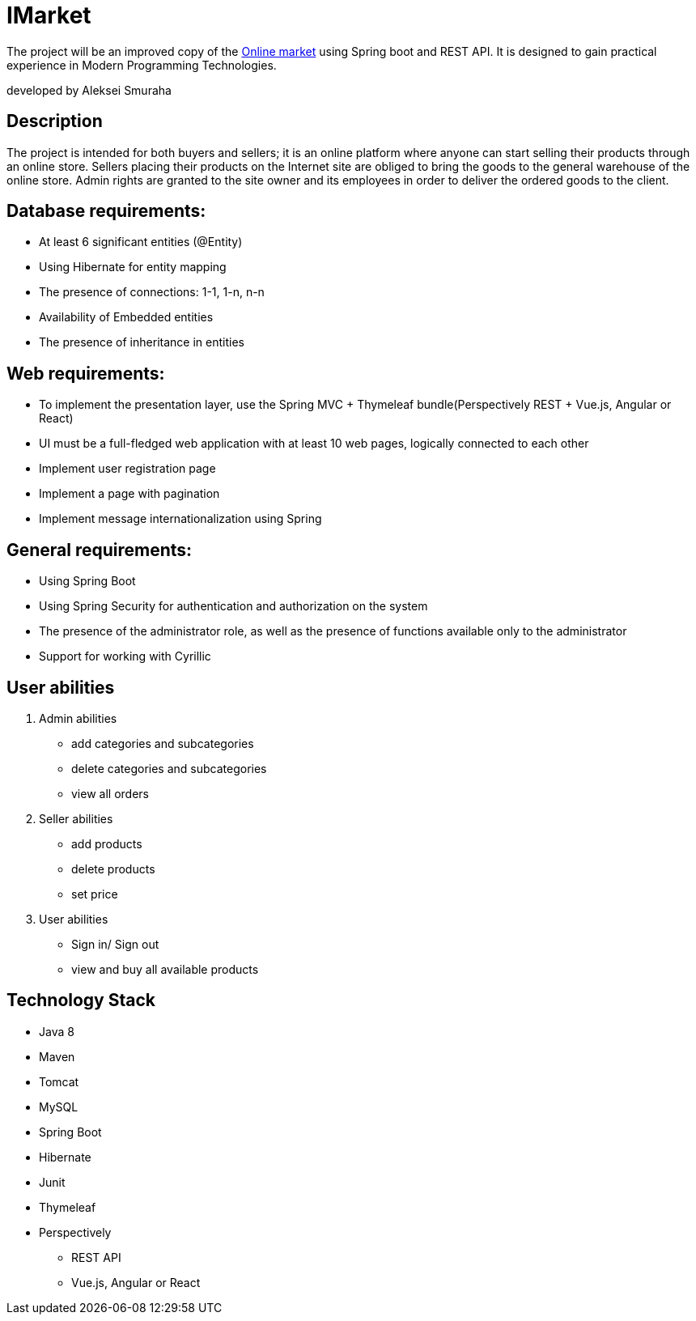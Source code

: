 = IMarket

The project will be an improved copy of the
https://https://github.com/Aleksei99/online-market[Online market]
using Spring boot and REST API. It is designed to gain practical
experience in Modern Programming Technologies.

developed by Aleksei Smuraha

== Description

The project is intended for both buyers and sellers; it is an online platform where anyone can start selling their products through an online store.
Sellers placing their products on the Internet site are obliged to bring the goods to the general warehouse of the online store.
Admin rights are granted to the site owner and its employees in order to deliver the ordered goods to the client.

== Database requirements:

- At least 6 significant entities (@Entity)
- Using Hibernate for entity mapping
- The presence of connections: 1-1, 1-n, n-n
- Availability of Embedded entities
- The presence of inheritance in entities

== Web requirements:
- To implement the presentation layer, use the Spring MVC + Thymeleaf bundle(Perspectively REST + Vue.js, Angular or React)
- UI must be a full-fledged web application with at least 10 web pages, logically connected to each other
- Implement user registration page
- Implement a page with pagination
- Implement message internationalization using Spring

== General requirements:
- Using Spring Boot
-  Using Spring Security for authentication and authorization on the system
- The presence of the administrator role, as well as the presence of functions available only to the administrator
- Support for working with Cyrillic

== User abilities

1. Admin abilities
- add categories and subcategories
- delete categories and subcategories
- view all orders

2. Seller abilities
- add products
- delete products
- set price

3. User abilities
- Sign in/ Sign out
- view and buy all available products

== Technology Stack

- Java 8

- Maven

- Tomcat

- MySQL

- Spring Boot

- Hibernate

- Junit

- Thymeleaf

- Perspectively
* REST API
* Vue.js, Angular or React





